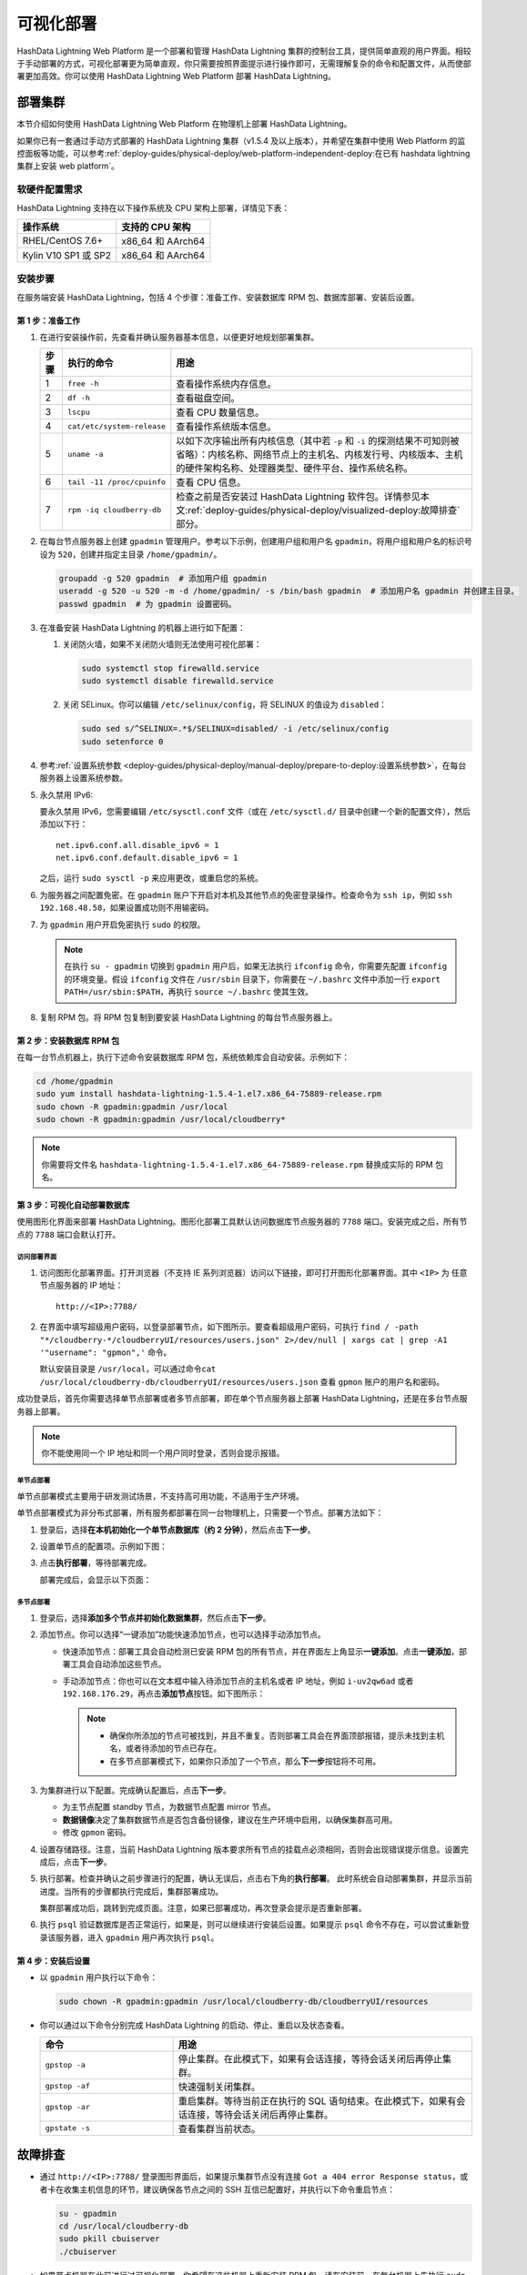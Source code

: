 .. raw:: latex

   \newpage

可视化部署
==========

HashData Lightning Web Platform 是一个部署和管理 HashData Lightning 集群的控制台工具，提供简单直观的用户界面。相较于手动部署的方式，可视化部署更为简单直观，你只需要按照界面提示进行操作即可，无需理解复杂的命令和配置文件，从而使部署更加高效。你可以使用 HashData Lightning Web Platform 部署 HashData Lightning。

部署集群
--------

本节介绍如何使用 HashData Lightning Web Platform 在物理机上部署 HashData Lightning。

如果你已有一套通过手动方式部署的 HashData Lightning 集群（v1.5.4 及以上版本），并希望在集群中使用 Web Platform 的监控面板等功能，可以参考\ :ref:`deploy-guides/physical-deploy/web-platform-independent-deploy:在已有 hashdata lightning 集群上安装 web platform`\ 。

软硬件配置需求
~~~~~~~~~~~~~~

HashData Lightning 支持在以下操作系统及 CPU 架构上部署，详情见下表：

.. list-table::
   :header-rows: 1
   :align: left

   * - 操作系统
     - 支持的 CPU 架构
   * - RHEL/CentOS 7.6+
     - x86_64 和 AArch64
   * - Kylin V10 SP1 或 SP2
     - x86_64 和 AArch64

安装步骤
~~~~~~~~

在服务端安装 HashData Lightning，包括 4 个步骤：准备工作、安装数据库 RPM 包、数据库部署、安装后设置。

第 1 步：准备工作
^^^^^^^^^^^^^^^^^

1. 在进行安装操作前，先查看并确认服务器基本信息，以便更好地规划部署集群。

   .. list-table::
      :header-rows: 1
      :align: left

      * - **步骤**
        - **执行的命令**
        - **用途**
      * - 1
        - ``free -h``
        - 查看操作系统内存信息。
      * - 2
        - ``df -h``
        - 查看磁盘空间。
      * - 3
        - ``lscpu``
        - 查看 CPU 数量信息。
      * - 4
        - ``cat/etc/system-release``
        - 查看操作系统版本信息。
      * - 5
        - ``uname -a``
        - 以如下次序输出所有内核信息（其中若 ``-p`` 和 ``-i`` 的探测结果不可知则被省略）：内核名称、网络节点上的主机名、内核发行号、内核版本、主机的硬件架构名称、处理器类型、硬件平台、操作系统名称。
      * - 6
        - ``tail -11 /proc/cpuinfo``
        - 查看 CPU 信息。
      * - 7
        - ``rpm -iq cloudberry-db``
        - 检查之前是否安装过 HashData Lightning 软件包。详情参见本文\ :ref:`deploy-guides/physical-deploy/visualized-deploy:故障排查`\ 部分。

2. 在每台节点服务器上创建 ``gpadmin`` 管理用户。参考以下示例，创建用户组和用户名 ``gpadmin``\ ，将用户组和用户名的标识号设为 ``520``\ ，创建并指定主目录 ``/home/gpadmin/``\ 。

   .. code:: bash

      groupadd -g 520 gpadmin  # 添加用户组 gpadmin
      useradd -g 520 -u 520 -m -d /home/gpadmin/ -s /bin/bash gpadmin  # 添加用户名 gpadmin 并创建主目录。
      passwd gpadmin  # 为 gpadmin 设置密码。

3. 在准备安装 HashData Lightning 的机器上进行如下配置：

   1. 关闭防火墙，如果不关闭防火墙则无法使用可视化部署：

      .. code:: shell

         sudo systemctl stop firewalld.service
         sudo systemctl disable firewalld.service

   2. 关闭 SELinux。你可以编辑 ``/etc/selinux/config``\ ，将 SELINUX 的值设为 ``disabled``\ ：

      .. code:: shell

         sudo sed s/^SELINUX=.*$/SELINUX=disabled/ -i /etc/selinux/config
         sudo setenforce 0

4. 参考\ :ref:`设置系统参数 <deploy-guides/physical-deploy/manual-deploy/prepare-to-deploy:设置系统参数>`，在每台服务器上设置系统参数。

5. 永久禁用 IPv6:

   要永久禁用 IPv6，您需要编辑 ``/etc/sysctl.conf`` 文件（或在 ``/etc/sysctl.d/`` 目录中创建一个新的配置文件），然后添加以下行：

   ::

      net.ipv6.conf.all.disable_ipv6 = 1
      net.ipv6.conf.default.disable_ipv6 = 1

   之后，运行 ``sudo sysctl -p`` 来应用更改，或重启您的系统。

6. 为服务器之间配置免密。在 ``gpadmin`` 账户下开启对本机及其他节点的免密登录操作。检查命令为 ``ssh ip``\ ，例如 ``ssh 192.168.48.58``\ ，如果设置成功则不用输密码。

7. 为 ``gpadmin`` 用户开启免密执行 ``sudo`` 的权限。

   .. note:: 在执行 ``su - gpadmin`` 切换到 ``gpadmin`` 用户后，如果无法执行 ``ifconfig`` 命令，你需要先配置 ``ifconfig`` 的环境变量。假设 ``ifconfig`` 文件在 ``/usr/sbin`` 目录下，你需要在 ``~/.bashrc`` 文件中添加一行 ``export PATH=/usr/sbin:$PATH``\ ，再执行 ``source ~/.bashrc`` 使其生效。

8. 复制 RPM 包。将 RPM 包复制到要安装 HashData Lightning 的每台节点服务器上。

第 2 步：安装数据库 RPM 包
^^^^^^^^^^^^^^^^^^^^^^^^^^

在每一台节点机器上，执行下述命令安装数据库 RPM 包，系统依赖库会自动安装。示例如下：

.. code:: shell

   cd /home/gpadmin
   sudo yum install hashdata-lightning-1.5.4-1.el7.x86_64-75889-release.rpm
   sudo chown -R gpadmin:gpadmin /usr/local
   sudo chown -R gpadmin:gpadmin /usr/local/cloudberry*

.. note:: 你需要将文件名 ``hashdata-lightning-1.5.4-1.el7.x86_64-75889-release.rpm`` 替换成实际的 RPM 包名。

第 3 步：可视化自动部署数据库
^^^^^^^^^^^^^^^^^^^^^^^^^^^^^

使用图形化界面来部署 HashData Lightning。图形化部署工具默认访问数据库节点服务器的 ``7788`` 端口。安装完成之后，所有节点的 ``7788`` 端口会默认打开。

访问部署界面
''''''''''''

1. 访问图形化部署界面。打开浏览器（不支持 IE 系列浏览器）访问以下链接，即可打开图形化部署界面。其中 ``<IP>`` 为 任意节点服务器的 IP 地址：

   ::

      http://<IP>:7788/

2. 在界面中填写超级用户密码，以登录部署节点，如下图所示。要查看超级用户密码，可执行 ``find / -path "*/cloudberry-*/cloudberryUI/resources/users.json" 2>/dev/null | xargs cat | grep -A1 '"username": "gpmon",'`` 命令。

   默认安装目录是 ``/usr/local``\ ，可以通过命令\ ``cat /usr/local/cloudberry-db/cloudberryUI/resources/users.json`` 查看 ``gpmon`` 账户的用户名和密码。

   .. image:: /images/web-platform-deploy-login.png

成功登录后，首先你需要选择单节点部署或者多节点部署，即在单个节点服务器上部署 HashData Lightning，还是在多台节点服务器上部署。

.. note:: 你不能使用同一个 IP 地址和同一个用户同时登录，否则会提示报错。

单节点部署
''''''''''

单节点部署模式主要用于研发测试场景，不支持高可用功能，不适用于生产环境。

单节点部署模式为非分布式部署，所有服务都部署在同一台物理机上，只需要一个节点。部署方法如下：

1. 登录后，选择\ **在本机初始化一个单节点数据库（约 2 分钟）**\ ，然后点击\ **下一步**\ 。

2. 设置单节点的配置项。示例如下图：

   .. image:: /images/web-platform-deploy-single-node.png

3. 点击\ **执行部署**\ ，等待部署完成。

   部署完成后，会显示以下页面：

   .. image:: /images/web-platform-welcome.png

多节点部署
''''''''''

1. 登录后，选择\ **添加多个节点并初始化数据集群**\ ，然后点击\ **下一步**\ 。

2. 添加节点。你可以选择“一键添加”功能快速添加节点，也可以选择手动添加节点。

   -  快速添加节点：部署工具会自动检测已安装 RPM 包的所有节点，并在界面左上角显示\ **一键添加**\ 。点击\ **一键添加**\ ，部署工具会自动添加这些节点。

   -  手动添加节点：你也可以在文本框中输入待添加节点的主机名或者 IP 地址，例如 ``i-uv2qw6ad`` 或者 ``192.168.176.29``\ ，再点击\ **添加节点**\ 按钮。如下图所示：

      .. note:: 

         -  确保你所添加的节点可被找到，并且不重复。否则部署工具会在界面顶部报错，提示未找到主机名，或者待添加的节点已存在。

         -  在多节点部署模式下，如果你只添加了一个节点，那么\ **下一步**\ 按钮将不可用。

3. 为集群进行以下配置。完成确认配置后，点击\ **下一步**\ 。

   -  为主节点配置 standby 节点，为数据节点配置 mirror 节点。

   -  **数据镜像**\ 决定了集群数据节点是否包含备份镜像，建议在生产环境中启用，以确保集群高可用。

   -  修改 ``gpmon`` 密码。

   .. image:: /images/web-platform-deploy-multi.png

4. 设置存储路径。注意，当前 HashData Lightning 版本要求所有节点的挂载点必须相同，否则会出现错误提示信息。设置完成后，点击\ **下一步**\ 。

5. 执行部署。检查并确认之前步骤进行的配置，确认无误后，点击右下角的\ **执行部署**\ 。 此时系统会自动部署集群，并显示当前进度。当所有的步骤都执行完成后，集群部署成功。

   集群部署成功后，跳转到完成页面。注意，如果已部署成功，再次登录会提示是否重新部署。

6. 执行 ``psql`` 验证数据库是否正常运行，如果是，则可以继续进行安装后设置。如果提示 ``psql`` 命令不存在，可以尝试重新登录该服务器，进入 ``gpadmin`` 用户再次执行 ``psql``\ 。

第 4 步：安装后设置
^^^^^^^^^^^^^^^^^^^

-  以 ``gpadmin`` 用户执行以下命令：

   .. code:: shell

      sudo chown -R gpadmin:gpadmin /usr/local/cloudberry-db/cloudberryUI/resources

-  你可以通过以下命令分别完成 HashData Lightning 的启动、停止、重启以及状态查看。

   .. list-table::
      :header-rows: 1
      :align: left
      :widths: 8 18

      * - 命令
        - 用途
      * - ``gpstop -a``
        - 停止集群。在此模式下，如果有会话连接，等待会话关闭后再停止集群。
      * - ``gpstop -af``
        - 快速强制关闭集群。
      * - ``gpstop -ar``
        - 重启集群。等待当前正在执行的 SQL 语句结束。在此模式下，如果有会话连接，等待会话关闭后再停止集群。
      * - ``gpstate -s``
        - 查看集群当前状态。


故障排查
--------

-  通过 ``http://<IP>:7788/`` 登录图形界面后，如果提示集群节点没有连接 ``Got a 404 error Response status``\ ，或者卡在收集主机信息的环节，建议确保各节点之间的 SSH 互信已配置好，并执行以下命令重启节点：

   .. image:: /images/web-platform-deploy-collecting-info.png

   .. code:: shell

      su - gpadmin
      cd /usr/local/cloudberry-db
      sudo pkill cbuiserver
      ./cbuiserver

-  如果节点机器在此前进行过可视化部署，你希望在这些机器上重新安装 RPM 包，请在安装前，在每台机器上先执行 ``sudo pkill cbuiserver``\ ，再清空 ``/usr/local/cloudberry-db`` 目录。

   1. 在每台机器上卸载之前的 RPM 包。
   
      .. code-block:: bash

         # 检查是否安装过 HashData Lightning 软件包。
         # 如果有，会返回 <安装包名>，例如 cloudberry-db-1.6.0-1.el8.x86_64。
         rpm -iq cloudberry-db

         # 执行命令删除软件包
         sudo yum remove -y cloudberry-db-1.6.0-1.el8.x86_64

   2. 在每台机器上，执行以下命令清理环境。
   
   .. code-block:: bash

      sudo pkill postgres
      sudo rm -rf /data*
      rm -rf /tmp/.s*
      sudo pkill cbuiserver



后续操作
----------

通过可视化方法部署好一套 HashData Lightning 集群后，你可以通过 Web Platform 界面进行如下操作：

-  :ref:`operate-with-data/view-and-operate-db-objects-using-web-platform:使用 web platform 查看和操作数据库对象`
-  :ref:`components/web-platform:在网页编辑器中执行 sql 语句`
-  :ref:`manage-system/web-platform-monitoring/web-platform-monitoring-index:使用 web platform 查看集群监控数据`